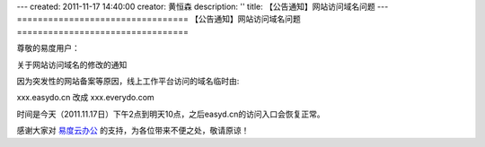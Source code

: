 ---
created: 2011-11-17 14:40:00
creator: 黄恒森
description: ''
title: 【公告通知】网站访问域名问题
---
﻿=================================
【公告通知】网站访问域名问题
=================================

尊敬的易度用户：

关于网站访问域名的修改的通知

因为突发性的网站备案等原因，线上工作平台访问的域名临时由:

xxx.easydo.cn 改成 xxx.everydo.com

时间是今天（2011.11.17日）下午2点到明天10点，之后easyd.cn的访问入口会恢复正常。

感谢大家对 `易度云办公 <http://everydo.com>`_ 的支持，为各位带来不便之处，敬请原谅！
